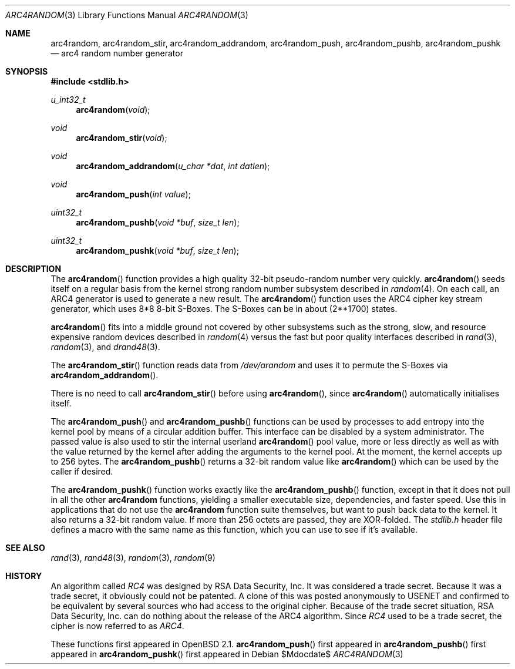 .\" $MirOS: src/lib/libc/crypt/arc4random.3,v 1.7 2006/09/24 17:48:32 tg Exp $
.\" $OpenBSD: arc4random.3,v 1.19 2005/07/17 08:50:55 jaredy Exp $
.\"
.\" Copyright 1997 Niels Provos <provos@physnet.uni-hamburg.de>
.\" All rights reserved.
.\"
.\" Redistribution and use in source and binary forms, with or without
.\" modification, are permitted provided that the following conditions
.\" are met:
.\" 1. Redistributions of source code must retain the above copyright
.\"    notice, this list of conditions and the following disclaimer.
.\" 2. Redistributions in binary form must reproduce the above copyright
.\"    notice, this list of conditions and the following disclaimer in the
.\"    documentation and/or other materials provided with the distribution.
.\" 3. All advertising materials mentioning features or use of this software
.\"    must display the following acknowledgement:
.\"      This product includes software developed by Niels Provos.
.\" 4. The name of the author may not be used to endorse or promote products
.\"    derived from this software without specific prior written permission.
.\"
.\" THIS SOFTWARE IS PROVIDED BY THE AUTHOR ``AS IS'' AND ANY EXPRESS OR
.\" IMPLIED WARRANTIES, INCLUDING, BUT NOT LIMITED TO, THE IMPLIED WARRANTIES
.\" OF MERCHANTABILITY AND FITNESS FOR A PARTICULAR PURPOSE ARE DISCLAIMED.
.\" IN NO EVENT SHALL THE AUTHOR BE LIABLE FOR ANY DIRECT, INDIRECT,
.\" INCIDENTAL, SPECIAL, EXEMPLARY, OR CONSEQUENTIAL DAMAGES (INCLUDING, BUT
.\" NOT LIMITED TO, PROCUREMENT OF SUBSTITUTE GOODS OR SERVICES; LOSS OF USE,
.\" DATA, OR PROFITS; OR BUSINESS INTERRUPTION) HOWEVER CAUSED AND ON ANY
.\" THEORY OF LIABILITY, WHETHER IN CONTRACT, STRICT LIABILITY, OR TORT
.\" (INCLUDING NEGLIGENCE OR OTHERWISE) ARISING IN ANY WAY OUT OF THE USE OF
.\" THIS SOFTWARE, EVEN IF ADVISED OF THE POSSIBILITY OF SUCH DAMAGE.
.\"
.\" Manual page, using -mandoc macros
.\"
.Dd $Mdocdate$
.Dt ARC4RANDOM 3
.Os
.Sh NAME
.Nm arc4random ,
.Nm arc4random_stir ,
.Nm arc4random_addrandom ,
.Nm arc4random_push ,
.Nm arc4random_pushb ,
.Nm arc4random_pushk
.Nd arc4 random number generator
.Sh SYNOPSIS
.Fd #include <stdlib.h>
.Ft u_int32_t
.Fn arc4random "void"
.Ft void
.Fn arc4random_stir "void"
.Ft void
.Fn arc4random_addrandom "u_char *dat" "int datlen"
.Ft void
.Fn arc4random_push "int value"
.Ft uint32_t
.Fn arc4random_pushb "void *buf" "size_t len"
.Ft uint32_t
.Fn arc4random_pushk "void *buf" "size_t len"
.Sh DESCRIPTION
The
.Fn arc4random
function provides a high quality 32-bit pseudo-random
number very quickly.
.Fn arc4random
seeds itself on a regular basis from the kernel strong random number
subsystem described in
.Xr random 4 .
On each call, an ARC4 generator is used to generate a new result.
The
.Fn arc4random
function uses the ARC4 cipher key stream generator,
which uses 8*8 8-bit S-Boxes.
The S-Boxes can be in about (2**1700) states.
.Pp
.Fn arc4random
fits into a middle ground not covered by other subsystems such as
the strong, slow, and resource expensive random
devices described in
.Xr random 4
versus the fast but poor quality interfaces described in
.Xr rand 3 ,
.Xr random 3 ,
and
.Xr drand48 3 .
.Pp
The
.Fn arc4random_stir
function reads data from
.Pa /dev/arandom
and uses it to permute the S-Boxes via
.Fn arc4random_addrandom .
.Pp
There is no need to call
.Fn arc4random_stir
before using
.Fn arc4random ,
since
.Fn arc4random
automatically initialises itself.
.Pp
The
.Fn arc4random_push
and
.Fn arc4random_pushb
functions can be used by processes to add entropy into the
kernel pool by means of a circular addition buffer.
This interface can be disabled by a system administrator.
The passed value is also used to stir the internal userland
.Fn arc4random
pool value, more or less directly as well as with the value
returned by the kernel after adding the arguments to the kernel pool.
At the moment, the kernel accepts up to 256 bytes.
The
.Fn arc4random_pushb
returns a 32-bit random value like
.Fn arc4random
which can be used by the caller if desired.
.Pp
The
.Fn arc4random_pushk
function works exactly like the
.Fn arc4random_pushb
function, except in that it does not pull in all the other
.Nm arc4random
functions, yielding a smaller executable size, dependencies,
and faster speed.
Use this in applications that do not use the
.Nm arc4random
function suite themselves, but want to push back data to the kernel.
It also returns a 32-bit random value.
If more than 256 octets are passed, they are XOR-folded.
The
.Pa stdlib.h
header file defines a macro with the same name as this function,
which you can use to see if it's available.
.Sh SEE ALSO
.Xr rand 3 ,
.Xr rand48 3 ,
.Xr random 3 ,
.Xr random 9
.Sh HISTORY
An algorithm called
.Pa RC4
was designed by RSA Data Security, Inc.
It was considered a trade secret.
Because it was a trade secret, it obviously could not be patented.
A clone of this was posted anonymously to USENET and confirmed to
be equivalent by several sources who had access to the original cipher.
Because of the trade secret situation, RSA Data Security, Inc. can do
nothing about the release of the ARC4 algorithm.
Since
.Pa RC4
used to be a trade secret, the cipher is now referred to as
.Pa ARC4 .
.Pp
These functions first appeared in
.Ox 2.1 .
.Fn arc4random_push
first appeared in
.Mx 8 .
.Fn arc4random_pushb
first appeared in
.Mx 10 .
.Fn arc4random_pushk
first appeared in
.Mx 11 .
